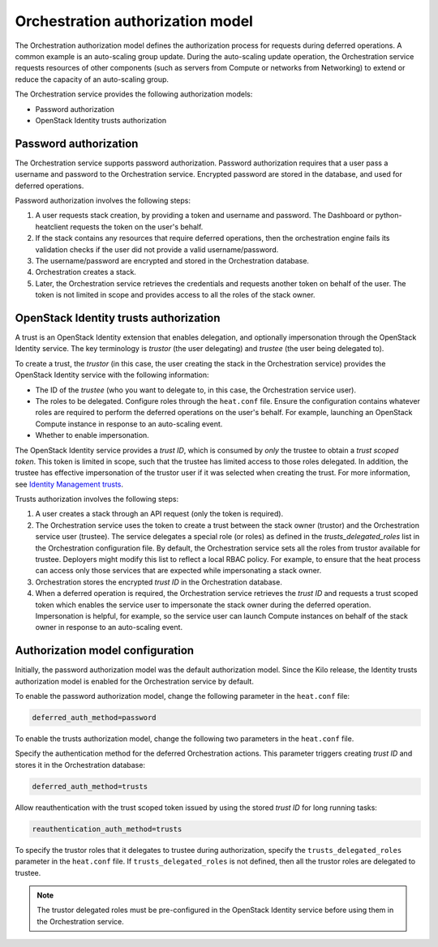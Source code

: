 .. _orchestration-auth-model:

=================================
Orchestration authorization model
=================================


The Orchestration authorization model defines the
authorization process for requests during deferred operations.
A common example is an auto-scaling group update. During
the auto-scaling update operation, the Orchestration service
requests resources of other components (such as servers from
Compute or networks from Networking) to extend or reduce the
capacity of an auto-scaling group.

The Orchestration service provides the following authorization models:

* Password authorization

* OpenStack Identity trusts authorization

Password authorization
~~~~~~~~~~~~~~~~~~~~~~

The Orchestration service supports password authorization.
Password authorization requires that a user pass a
username and password to the Orchestration service. Encrypted
password are stored in the database, and used for deferred
operations.

Password authorization involves the following steps:

#. A user requests stack creation, by providing a token and
   username and password. The Dashboard or
   python-heatclient requests the token on the user's behalf.

#. If the stack contains any resources that require deferred
   operations, then the orchestration engine fails its validation
   checks if the user did not provide a valid username/password.

#. The username/password are encrypted and stored in the Orchestration
   database.

#. Orchestration creates a stack.

#. Later, the Orchestration service retrieves the credentials and
   requests another token on behalf of the user. The token is not
   limited in scope and provides access to all the roles of the stack
   owner.

OpenStack Identity trusts authorization
~~~~~~~~~~~~~~~~~~~~~~~~~~~~~~~~~~~~~~~

A trust is an OpenStack Identity extension that enables delegation,
and optionally impersonation through the OpenStack Identity service.
The key terminology is *trustor* (the user delegating) and
*trustee* (the user being delegated to).

To create a trust, the *trustor* (in this case, the user creating the
stack in the Orchestration service) provides the OpenStack Identity service
with the following information:

* The ID of the *trustee* (who you want to delegate to, in this case,
  the Orchestration service user).

* The roles to be delegated. Configure roles through
  the ``heat.conf`` file. Ensure the configuration contains whatever
  roles are required to perform the deferred operations on the
  user's behalf. For example, launching an OpenStack Compute
  instance in response to an auto-scaling event.

* Whether to enable impersonation.

The OpenStack Identity service provides a *trust ID*,
which is consumed by *only* the trustee to obtain a
*trust scoped token*. This token is limited in scope,
such that the trustee has limited access to those
roles delegated. In addition, the trustee has effective impersonation
of the trustor user if it was selected when creating the trust.
For more information, see `Identity Management trusts`_.

Trusts authorization involves the following steps:

#. A user creates a stack through an API request (only the token is
   required).

#. The Orchestration service uses the token to create a trust
   between the stack owner (trustor) and the Orchestration
   service user (trustee). The service delegates a special role (or roles)
   as defined in the *trusts_delegated_roles* list in the
   Orchestration configuration file. By default, the Orchestration
   service sets all the roles from trustor available for trustee.
   Deployers might modify this list to reflect a local RBAC policy.
   For example, to ensure that the heat process can access only
   those services that are expected while impersonating a stack owner.

#. Orchestration stores the encrypted *trust ID* in the Orchestration
   database.

#. When a deferred operation is required, the Orchestration service
   retrieves the *trust ID* and requests a trust scoped token which
   enables the service user to impersonate the stack owner during
   the deferred operation. Impersonation is helpful, for example,
   so the service user can launch Compute instances on
   behalf of the stack owner in response to an auto-scaling event.

Authorization model configuration
~~~~~~~~~~~~~~~~~~~~~~~~~~~~~~~~~

Initially, the password authorization model was the
default authorization model. Since the Kilo release, the
Identity trusts authorization model is enabled for the Orchestration
service by default.

To enable the password authorization model, change the following
parameter in the ``heat.conf`` file:

.. code-block:: ini

   deferred_auth_method=password

To enable the trusts authorization model, change the following
two parameters in the ``heat.conf`` file.

Specify the authentication method for the deferred Orchestration actions.
This parameter triggers creating *trust ID* and stores it
in the Orchestration database:

.. code-block:: ini

   deferred_auth_method=trusts

Allow reauthentication with the trust scoped token issued
by using the stored *trust ID* for long running tasks:

.. code-block:: ini

   reauthentication_auth_method=trusts

To specify the trustor roles that it delegates to trustee during
authorization, specify the ``trusts_delegated_roles`` parameter
in the ``heat.conf`` file. If ``trusts_delegated_roles`` is not
defined, then all the trustor roles are delegated to trustee.

.. note::

   The trustor delegated roles must be pre-configured in the
   OpenStack Identity service before using them in the Orchestration service.

.. _Identity management trusts: https://docs.openstack.org/keystone/latest/admin/identity-use-trusts.html
